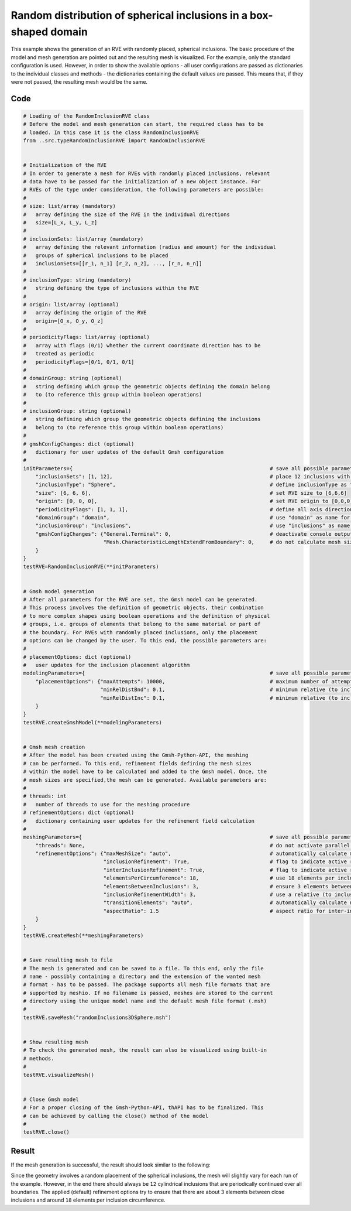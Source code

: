 Random distribution of spherical inclusions in a box-shaped domain
==================================================================

This example shows the generation of an RVE with randomly placed, spherical
inclusions. The basic procedure of the model and mesh generation are pointed
out and the resulting mesh is visualized. For the example, only the standard
configuration is used. However, in order to show the available options - all
user configurations are passed as dictionaries to the individual classes and
methods - the dictionaries containing the default values are passed. This
means that, if they were not passed, the resulting mesh would be the same.

Code
****

.. code-block:: python

   # Loading of the RandomInclusionRVE class
   # Before the model and mesh generation can start, the required class has to be
   # loaded. In this case it is the class RandomInclusionRVE
   from ..src.typeRandomInclusionRVE import RandomInclusionRVE


   # Initialization of the RVE
   # In order to generate a mesh for RVEs with randomly placed inclusions, relevant
   # data have to be passed for the initialization of a new object instance. For
   # RVEs of the type under consideration, the following parameters are possible:
   #
   # size: list/array (mandatory)
   #   array defining the size of the RVE in the individual directions
   #   size=[L_x, L_y, L_z]
   #
   # inclusionSets: list/array (mandatory)
   #   array defining the relevant information (radius and amount) for the individual
   #   groups of spherical inclusions to be placed
   #   inclusionSets=[[r_1, n_1] [r_2, n_2], ..., [r_n, n_n]]
   #
   # inclusionType: string (mandatory)
   #   string defining the type of inclusions within the RVE
   #
   # origin: list/array (optional)
   #   array defining the origin of the RVE
   #   origin=[O_x, O_y, O_z]
   #
   # periodicityFlags: list/array (optional)
   #   array with flags (0/1) whether the current coordinate direction has to be
   #   treated as periodic
   #   periodicityFlags=[0/1, 0/1, 0/1]
   #
   # domainGroup: string (optional)
   #   string defining which group the geometric objects defining the domain belong
   #   to (to reference this group within boolean operations)
   #
   # inclusionGroup: string (optional)
   #   string defining which group the geometric objects defining the inclusions
   #   belong to (to reference this group within boolean operations)
   #
   # gmshConfigChanges: dict (optional)
   #   dictionary for user updates of the default Gmsh configuration
   #
   initParameters={                                                                # save all possible parameters in one dict to facilitate the method call
       "inclusionSets": [1, 12],                                                   # place 12 inclusions with radius 1
       "inclusionType": "Sphere",                                                  # define inclusionType as "Sphere"
       "size": [6, 6, 6],                                                          # set RVE size to [6,6,6]
       "origin": [0, 0, 0],                                                        # set RVE origin to [0,0,0]
       "periodicityFlags": [1, 1, 1],                                              # define all axis directions as periodic
       "domainGroup": "domain",                                                    # use "domain" as name for the domainGroup
       "inclusionGroup": "inclusions",                                             # use "inclusions" as name for the inclusionGroup
       "gmshConfigChanges": {"General.Terminal": 0,                                # deactivate console output by default (only activated for mesh generation)
                             "Mesh.CharacteristicLengthExtendFromBoundary": 0,     # do not calculate mesh sizes from the boundary by default (since mesh sizes are specified by fields)
       }
   }
   testRVE=RandomInclusionRVE(**initParameters)


   # Gmsh model generation
   # After all parameters for the RVE are set, the Gmsh model can be generated.
   # This process involves the definition of geometric objects, their combination
   # to more complex shapes using boolean operations and the definition of physical
   # groups, i.e. groups of elements that belong to the same material or part of
   # the boundary. For RVEs with randomly placed inclusions, only the placement
   # options can be changed by the user. To this end, the possible parameters are:
   #
   # placementOptions: dict (optional)
   #   user updates for the inclusion placement algorithm
   modelingParameters={                                                            # save all possible parameters in one dict to facilitate the method call
       "placementOptions": {"maxAttempts": 10000,                                  # maximum number of attempts to place one inclusion
                            "minRelDistBnd": 0.1,                                  # minimum relative (to inclusion radius) distance to the domain boundaries
                            "minRelDistInc": 0.1,                                  # minimum relative (to inclusion radius) distance to other inclusions}
       }
   }
   testRVE.createGmshModel(**modelingParameters)


   # Gmsh mesh creation
   # After the model has been created using the Gmsh-Python-API, the meshing
   # can be performed. To this end, refinement fields defining the mesh sizes
   # within the model have to be calculated and added to the Gmsh model. Once, the
   # mesh sizes are specified,the mesh can be generated. Available parameters are:
   #
   # threads: int
   #   number of threads to use for the meshing procedure
   # refinementOptions: dict (optional)
   #   dictionary containing user updates for the refinement field calculation
   #
   meshingParameters={                                                             # save all possible parameters in one dict to facilitate the method call
       "threads": None,                                                            # do not activate parallel meshing by default
       "refinementOptions": {"maxMeshSize": "auto",                                # automatically calculate maximum mesh size with built-in method
                             "inclusionRefinement": True,                          # flag to indicate active refinement of inclusions
                             "interInclusionRefinement": True,                     # flag to indicate active refinement of space between inclusions (inter-inclusion refinement)
                             "elementsPerCircumference": 18,                       # use 18 elements per inclusion circumference for inclusion refinement
                             "elementsBetweenInclusions": 3,                       # ensure 3 elements between close inclusions for inter-inclusion refinement
                             "inclusionRefinementWidth": 3,                        # use a relative (to inclusion radius) refinement width of 3 for inclusion refinement
                             "transitionElements": "auto",                         # automatically calculate number of transitioning elements (elements in which tanh function jumps from h_min to h_max) for inter-inclusion refinement
                             "aspectRatio": 1.5                                    # aspect ratio for inter-inclusion refinement: ratio of refinement in inclusion distance and perpendicular directions
       }
   }
   testRVE.createMesh(**meshingParameters)


   # Save resulting mesh to file
   # The mesh is generated and can be saved to a file. To this end, only the file
   # name - possibly containing a directory and the extension of the wanted mesh
   # format - has to be passed. The package supports all mesh file formats that are
   # supported by meshio. If no filename is passed, meshes are stored to the current
   # directory using the unique model name and the default mesh file format (.msh)
   #
   testRVE.saveMesh("randomInclusions3DSphere.msh")


   # Show resulting mesh
   # To check the generated mesh, the result can also be visualized using built-in
   # methods.
   #
   testRVE.visualizeMesh()


   # Close Gmsh model
   # For a proper closing of the Gmsh-Python-API, thAPI has to be finalized. This
   # can be achieved by calling the close() method of the model
   #
   testRVE.close()


Result
******

If the mesh generation is successful, the result should look similar to the following:

.. image:: ../images/RandomInclusions3DSphere.png
   :width: 90%
   :align: center

Since the geometry involves a random placement of the spherical inclusions, the mesh
will slightly vary for each run of the example. However, in the end there should always
be ``12`` cylindrical inclusions that are periodically continued over all boundaries.
The applied (default) refinement options try to ensure that there are about 3 elements
between close inclusions and around ``18`` elements per inclusion circumference.
